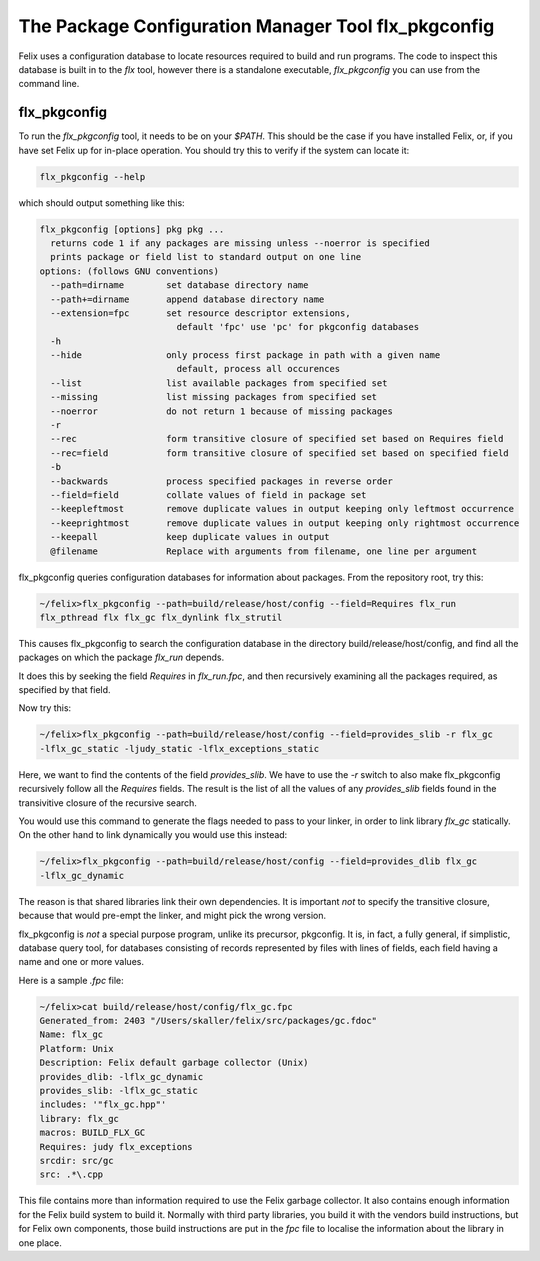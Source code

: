 ====================================================
The Package Configuration Manager Tool flx_pkgconfig
====================================================

Felix uses a configuration database to locate resources
required to build and run programs. The code to inspect
this database is built in to the `flx` tool, however
there is a standalone executable, `flx_pkgconfig` you can
use from the command line.

flx_pkgconfig
=============

To run the `flx_pkgconfig` tool, it needs to be on your `$PATH`.
This should be the case if you have installed Felix, or, if you have
set Felix up for in-place operation. You should try this to verify
if the system can locate it:

.. code-block:: bash

   flx_pkgconfig --help

which should output something like this:

.. code-block:: text

    flx_pkgconfig [options] pkg pkg ...
      returns code 1 if any packages are missing unless --noerror is specified
      prints package or field list to standard output on one line
    options: (follows GNU conventions)
      --path=dirname        set database directory name
      --path+=dirname       append database directory name
      --extension=fpc       set resource descriptor extensions,
                              default 'fpc' use 'pc' for pkgconfig databases
      -h
      --hide                only process first package in path with a given name
                              default, process all occurences
      --list                list available packages from specified set
      --missing             list missing packages from specified set
      --noerror             do not return 1 because of missing packages
      -r
      --rec                 form transitive closure of specified set based on Requires field
      --rec=field           form transitive closure of specified set based on specified field
      -b
      --backwards           process specified packages in reverse order
      --field=field         collate values of field in package set
      --keepleftmost        remove duplicate values in output keeping only leftmost occurrence
      --keeprightmost       remove duplicate values in output keeping only rightmost occurrence
      --keepall             keep duplicate values in output
      @filename             Replace with arguments from filename, one line per argument

flx_pkgconfig queries configuration databases for information about
packages. From the repository root, try this:

.. code-block:: bash

    ~/felix>flx_pkgconfig --path=build/release/host/config --field=Requires flx_run
    flx_pthread flx flx_gc flx_dynlink flx_strutil


This causes flx_pkgconfig to search the configuration database in the directory
build/release/host/config, and find all the packages on which the package `flx_run`
depends.

It does this by seeking the field `Requires` in `flx_run.fpc`, and then recursively
examining all the packages required, as specified by that field.

Now try this:

.. code-block:: bash

    ~/felix>flx_pkgconfig --path=build/release/host/config --field=provides_slib -r flx_gc
    -lflx_gc_static -ljudy_static -lflx_exceptions_static

Here, we want to find the contents of the field `provides_slib`. We have to use
the `-r` switch to also make flx_pkgconfig recursively follow all the `Requires`
fields. The result is the list of all the values of any `provides_slib`
fields found in the transivitive closure of the recursive search.

You would use this command to generate the flags needed to pass to your linker,
in order to link library `flx_gc` statically. On the other hand to link
dynamically you would use this instead:

.. code-block:: bash

    ~/felix>flx_pkgconfig --path=build/release/host/config --field=provides_dlib flx_gc
    -lflx_gc_dynamic

The reason is that shared libraries link their own dependencies.
It is important *not* to specify the transitive closure, because that
would pre-empt the linker, and might pick the wrong version. 

flx_pkgconfig is *not* a special purpose program, unlike its precursor,
pkgconfig. It is, in fact, a fully general, if simplistic, database
query tool, for databases consisting of records represented by files
with lines of fields, each field having a name and one or more values.

Here is a sample `.fpc` file:

.. code-block:: text

    ~/felix>cat build/release/host/config/flx_gc.fpc
    Generated_from: 2403 "/Users/skaller/felix/src/packages/gc.fdoc"
    Name: flx_gc
    Platform: Unix
    Description: Felix default garbage collector (Unix)
    provides_dlib: -lflx_gc_dynamic
    provides_slib: -lflx_gc_static
    includes: '"flx_gc.hpp"'
    library: flx_gc
    macros: BUILD_FLX_GC
    Requires: judy flx_exceptions
    srcdir: src/gc
    src: .*\.cpp


This file contains more than information required to use the
Felix garbage collector. It also contains enough information for
the Felix build system to build it. Normally with third party
libraries, you build it with the vendors build instructions,
but for Felix own components, those build instructions are put
in the `fpc` file to localise the information about the library
in one place.


